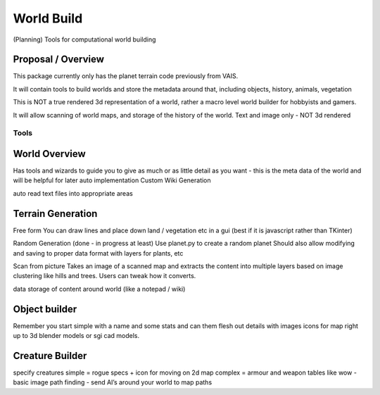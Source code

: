 =========================================
World Build
=========================================

    
(Planning) Tools for computational world building

Proposal / Overview
--------------------------------
This package currently only has the planet terrain code previously from VAIS.

It will contain tools to build worlds and store the metadata around that, including objects, history, animals, vegetation

This is NOT a true rendered 3d representation of a world, rather a macro level world builder for hobbyists and gamers.

It will allow scanning of world maps, and storage of the history of the world. Text and image only - NOT 3d rendered


Tools
=========================================

World Overview
-------------------------------
Has tools and wizards to guide you to give as much or as little detail as you want - this is the meta data of the world and will be helpful for later auto implementation
Custom Wiki Generation

auto read text files into appropriate areas

Terrain Generation
-------------------------------
Free form
You can draw lines and place down land / vegetation etc in a gui (best if it is javascript rather than TKinter)

Random Generation (done - in progress at least)
Use planet.py to create a random planet
Should also allow modifying and saving to proper data format with layers for plants, etc

Scan from picture
Takes an image of a scanned map and extracts the content into multiple layers based on image clustering like hills and trees.  Users can tweak how it converts.


data storage of content around world (like a notepad / wiki)

Object builder
-------------------------------
Remember you start simple with a name and some stats and can them flesh out details with images icons for map right up to 3d blender models or sgi cad models.

Creature Builder
-------------------------------
specify creatures 
simple = rogue specs + icon for moving on 2d map
complex = armour and weapon tables like wow - basic image
path finding - send AI’s around your world to map paths

